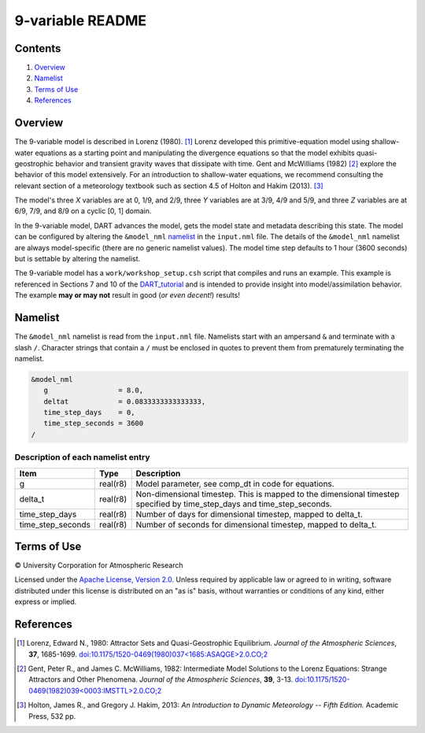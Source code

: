 #################
9-variable README
#################

Contents
========

#. `Overview`_
#. `Namelist`_
#. `Terms of Use`_
#. `References`_

Overview
========

The 9-variable model is described in Lorenz (1980). [1]_ Lorenz developed this
primitive-equation model using shallow-water equations as a starting point and
manipulating the divergence equations so that the model exhibits
quasi-geostrophic behavior and transient gravity waves that dissipate with
time. Gent and McWilliams (1982) [2]_ explore the behavior of this model
extensively. For an introduction to shallow-water equations, we recommend
consulting the relevant section of a meteorology textbook such as section 4.5
of Holton and Hakim (2013). [3]_

The model's three *X* variables are at 0, 1/9, and 2/9, three *Y* variables are
at 3/9, 4/9 and 5/9, and three *Z* variables are at 6/9, 7/9, and 8/9 on a
cyclic [0, 1] domain.

In the 9-variable model, DART advances the model, gets the model state and
metadata describing this state. The model can be configured by altering the
``&model_nml`` `namelist`_ in the ``input.nml`` file. The details of the
``&model_nml`` namelist are always model-specific (there are no generic
namelist values). The model time step defaults to 1 hour (3600 seconds) but is
settable by altering the namelist.

The 9-variable model has a ``work/workshop_setup.csh`` script that compiles 
and runs an example. This example is referenced in Sections 7 and 10 of the
`DART_tutorial <https://dart.ucar.edu/pages/Tutorial.html>`__
and is intended to provide insight into model/assimilation behavior.
The example **may or may not** result in good (*or even decent!*) results!

Namelist
========

The ``&model_nml`` namelist is read from the ``input.nml`` file. Namelists
start with an ampersand ``&`` and terminate with a slash ``/``. Character
strings that contain a ``/`` must be enclosed in quotes to prevent them from
prematurely terminating the namelist.

.. code-block:: fortran

  &model_nml
     g                 = 8.0,
     deltat            = 0.0833333333333333,
     time_step_days    = 0,
     time_step_seconds = 3600
  /

Description of each namelist entry
----------------------------------

+-------------------+----------+-------------------------------------+
| Item              | Type     | Description                         |
+===================+==========+=====================================+
| g                 | real(r8) | Model parameter, see comp_dt in     |
|                   |          | code for equations.                 |
+-------------------+----------+-------------------------------------+
| delta_t           | real(r8) | Non-dimensional timestep. This is   |
|                   |          | mapped to the dimensional timestep  |
|                   |          | specified by time_step_days and     |
|                   |          | time_step_seconds.                  |
+-------------------+----------+-------------------------------------+
| time_step_days    | real(r8) | Number of days for dimensional      |
|                   |          | timestep, mapped to delta_t.        |
+-------------------+----------+-------------------------------------+
| time_step_seconds | real(r8) | Number of seconds for dimensional   |
|                   |          | timestep, mapped to delta_t.        |
+-------------------+----------+-------------------------------------+

Terms of Use
============

|Copyright| University Corporation for Atmospheric Research

Licensed under the `Apache License, Version 2.0
<http://www.apache.org/licenses/LICENSE-2.0>`__.
Unless required by applicable law or agreed to in writing, software distributed
under this license is distributed on an "as is" basis, without warranties or
conditions of any kind, either express or implied.

.. |Copyright| unicode:: 0xA9 .. copyright sign

References
==========

.. [1] Lorenz, Edward N., 1980: Attractor Sets and Quasi-Geostrophic
   Equilibrium. *Journal of the Atmospheric Sciences*, **37**, 1685-1699.
   `doi:10.1175/1520-0469(1980)037\<1685:ASAQGE\>2.0.CO;2
   <https://doi.org/10.1175/1520-0469(1980)037\<1685:ASAQGE\>2.0.CO;2>`__
.. [2] Gent, Peter R., and James C. McWilliams, 1982: Intermediate Model
   Solutions to the Lorenz Equations: Strange Attractors and Other Phenomena.
   *Journal of the Atmospheric Sciences*, **39**, 3-13.
   `doi:10.1175/1520-0469(1982)039\<0003:IMSTTL\>2.0.CO;2
   <https://doi.org/10.1175/1520-0469(1982)039\<0003:IMSTTL\>2.0.CO;2>`__
.. [3] Holton, James R., and Gregory J. Hakim, 2013: *An Introduction to
   Dynamic Meteorology -- Fifth Edition.* Academic Press, 532 pp.

